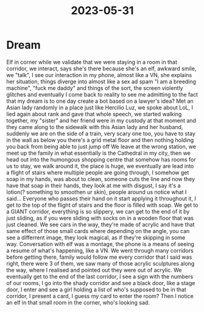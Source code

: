 :PROPERTIES:
:ID:       190fd288-77b9-4ce0-a1d9-ac8f527118a7
:END:
#+title: 2023-05-31
#+filetags: :dream:

* Dream
Elf in corner while we validate that we were staying in a room in that corridor, we interact, says she's there because she's an elf, awkward smile, we  "talk", I see our interaction in my phone, almost like a VN, she explains her situation, things diverge into almost like a sex ad spam "I am a breeding machine", "fuck me daddy" and things of the sort, the screen violently glitches and eventually I come back to reality to see me admitting to the fact that my dream is to one day create a bot based on a lawyer's idea?
Met an Asian lady randomly in a place just like Hercilio Luz, we spoke about LoL, I lied again about rank and gave that whole speech, we started walking together, my "sister" and her friend were in my custody at that moment and they came along to the sidewalk with this Asian lady and her husband, suddenly we are on the side of a train, very scary one too, you have to stay in the wall as below you there's a grid metal floor and then nothing holding you back from being able to just jump off
We leave at the wrong station, we meet up the family in what essentially is the Cathedral in my city, then we head out into the humongous shopping centre that somehow has rooms for us to stay, we walk around it, the place is huge, we eventually are lead into a flight of stairs where multiple people are going through, I somehow get soap in my hands, was about to clean, someone cuts the line and now they have that soap in their hands, they look at me with disgust, I say it's a lotion(? something to smoothen ur skin), people around us notice what I said... Everyone who passes their hand on it start applying it throughout it, I get to the top of the flight of stairs and the floor is filled with soap. We get to a GIANT corridor, everything is so slippery, we can get to the end of it by just sliding, as if you were sliding with socks on in a wooden floor that was just cleaned. We see cars in the way, they're made of acrylic and have that same effect of those small cards where depending on the angle, you can see a differrent image, they look magical, as if they're skipping in some way.
Conversation with elf was a montage, the phone is a means of seeing a resume of what's happening, like a VN. We went through many corridors before getting there, family would follow me every corridor that I said was right, there were 3 of them, we saw many of those acrylic sculptures along the way, where I realised and pointed out they were out of acrylic. We eventually get to the end of the last corridor, I see a sign with the numbers of our rooms, I go into the shady corridor and see a black door, like a stage door, I enter and see a girl holding a list of who's supposed to be in that corridor, I present a card, I guess my card to enter the room? Then I notice an elf in that small room in the corner, who's looking sad.

